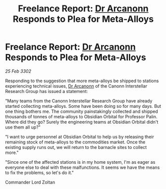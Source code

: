 :PROPERTIES:
:ID:       3600ef6b-e1e7-4451-a9c4-462c9ce0530c
:END:
#+title: Freelance Report: [[id:941ab45b-f406-4b3a-a99b-557941634355][Dr Arcanonn]] Responds to Plea for Meta-Alloys
#+filetags: :3302:galnet:

* Freelance Report: [[id:941ab45b-f406-4b3a-a99b-557941634355][Dr Arcanonn]] Responds to Plea for Meta-Alloys

/25 Feb 3302/

Responding to the suggestion that more meta-alloys be shipped to stations experiencing technical issues, [[id:941ab45b-f406-4b3a-a99b-557941634355][Dr Arcanonn]] of the Canonn Interstellar Research Group has issued a statement: 

"Many teams from the Canonn Interstellar Research Group have already started collecting meta-alloys. Some have been doing so for many days. But one thing bothers me. The community painstakingly collected and shipped thousands of tonnes of meta-alloys to Obsidian Orbital for Professor Palin. Where did they go? Surely the engineering teams at Obsidian Orbital didn't use them all up?" 

"I want to urge personnel at Obsidian Orbital to help us by releasing their remaining stock of meta-alloys to the commodities market. Once the existing supply runs out, we will return to the barnacle sites to collect more." 

"Since one of the affected stations is in my home system, I'm as eager as everyone else to deal with these malfunctions. It seems we have the means to fix the problems, so let's do it." 

Commander Lord Zoltan
